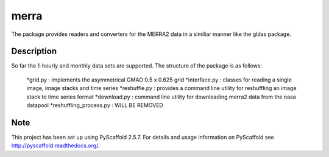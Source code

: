 =====
merra
=====


The package provides readers and converters for the MERRA2 data in a similiar
manner like the gldas package.


Description
===========

So far the 1-hourly and monthly data sets are supported. The structure of the
package is as follows:
    *grid.py : implements the asymmetrical GMAO 0.5 x 0.625 grid
    *interface.py : classes for reading a single image, image stacks and time series
    *reshuffle.py : provides a command line utility for reshuffling an image stack to time series format
    *download.py : command line utility for downloading merra2 data from the nasa datapool
    *reshuffling_process.py : WILL BE REMOVED


Note
====

This project has been set up using PyScaffold 2.5.7. For details and usage
information on PyScaffold see http://pyscaffold.readthedocs.org/.
